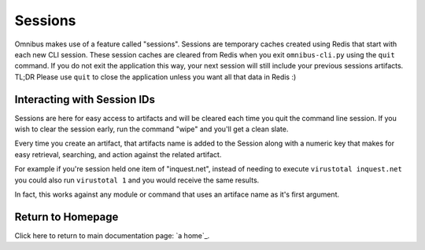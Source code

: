 .. _sessions:

Sessions
==========
Omnibus makes use of a feature called "sessions". Sessions are temporary caches created using Redis that start with each new CLI session. These session caches are cleared from Redis when you exit ``omnibus-cli.py`` using the ``quit`` command. If you do not exit the application this way, your next session will still include your previous sessions artifacts. TL;DR Please use ``quit`` to close the application unless you want all that data in Redis :)

Interacting with Session IDs
----------------------------
Sessions are here for easy access to artifacts and will be cleared each time you quit the command line session. If you wish to clear the session early, run the command "wipe" and you'll get a clean slate.

Every time you create an artifact, that artifacts name is added to the Session along with a numeric key that makes for easy retrieval, searching, and action against the related artifact.

For example if you're session held one item of "inquest.net", instead of needing to execute ``virustotal inquest.net`` you could also run ``virustotal 1`` and you would receive the same results. 

In fact, this works against any module or command that uses an artiface name as it's first argument.

Return to Homepage
------------------
Click here to return to main documentation page: `a home`_.

.. a home: https://omnibus.readthedocs.io/en/master
